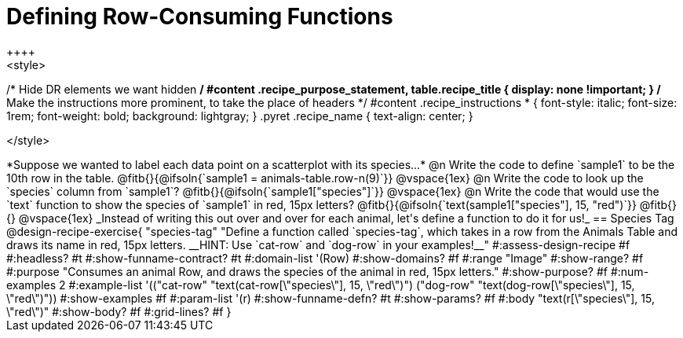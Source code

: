= Defining Row-Consuming Functions
++++
<style>
/* Hide DR elements we want hidden */
#content .recipe_purpose_statement, table.recipe_title {
 	display: none !important;
}
/* Make the instructions more prominent, to take the place of headers */
#content .recipe_instructions * {
	font-style: italic;
    font-size: 1rem;
    font-weight: bold;
    background: lightgray;
}
.pyret .recipe_name {
    text-align: center;
}

</style>
++++

*Suppose we wanted to label each data point on a scatterplot with its species...*

@n Write the code to define `sample1` to be the 10th row in the table.

@fitb{}{@ifsoln{`sample1 = animals-table.row-n(9)`}}

@vspace{1ex}

@n Write the code to look up the `species` column from `sample1`?

@fitb{}{@ifsoln{`sample1["species"]`}}

@vspace{1ex}

@n Write the code that would use the `text` function to show the species of `sample1` in red, 15px letters?

@fitb{}{@ifsoln{`text(sample1["species"], 15, "red")`}}

@fitb{}{}

@vspace{1ex}

_Instead of writing this out over and over for each animal, let's define a function to do it for us!_

== Species Tag

@design-recipe-exercise{ "species-tag"
"Define a function called `species-tag`, which takes in a row from the Animals Table and draws its name in red, 15px letters. __HINT: Use `cat-row` and `dog-row` in your examples!__"
#:assess-design-recipe #f
#:headless? #t
#:show-funname-contract? #t
#:domain-list '(Row)
#:show-domains? #f
#:range "Image"
#:show-range? #f
#:purpose "Consumes an animal Row, and draws the species of the animal in red, 15px letters."
#:show-purpose? #f
#:num-examples 2
#:example-list '(("cat-row" "text(cat-row[\"species\"], 15, \"red\")")
                 ("dog-row" "text(dog-row[\"species\"], 15, \"red\")"))
#:show-examples #f
#:param-list '(r)
#:show-funname-defn? #t
#:show-params? #f
#:body "text(r[\"species\"], 15, \"red\")"
#:show-body? #f
#:grid-lines? #f
}
